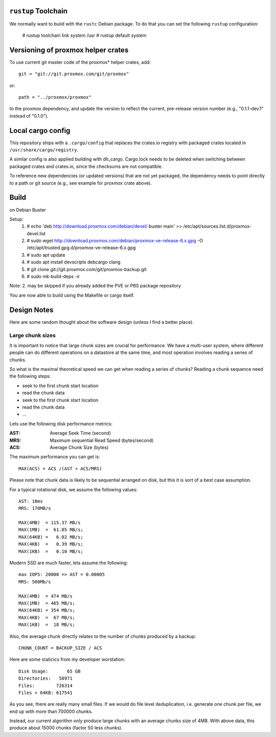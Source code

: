 ``rustup`` Toolchain
====================

We normally want to build with the ``rustc`` Debian package. To do that
you can set the following ``rustup`` configuration:

    # rustup toolchain link system /usr
    # rustup default system


Versioning of proxmox helper crates
===================================

To use current git master code of the proxmox* helper crates, add::

   git = "git://git.proxmox.com/git/proxmox"

or::

   path = "../proxmox/proxmox"

to the proxmox dependency, and update the version to reflect the current,
pre-release version number (e.g., "0.1.1-dev.1" instead of "0.1.0").


Local cargo config
==================

This repository ships with a ``.cargo/config`` that replaces the crates.io
registry with packaged crates located in ``/usr/share/cargo/registry``.

A similar config is also applied building with dh_cargo. Cargo.lock needs to be
deleted when switching between packaged crates and crates.io, since the
checksums are not compatible.

To reference new dependencies (or updated versions) that are not yet packaged,
the dependency needs to point directly to a path or git source (e.g., see
example for proxmox crate above).


Build
=====
on Debian Buster

Setup:
  1. # echo 'deb http://download.proxmox.com/debian/devel/ buster main' >> /etc/apt/sources.list.d/proxmox-devel.list
  2. # sudo wget http://download.proxmox.com/debian/proxmox-ve-release-6.x.gpg -O /etc/apt/trusted.gpg.d/proxmox-ve-release-6.x.gpg
  3. # sudo apt update
  4. # sudo apt install devscripts debcargo clang
  5. # git clone git://git.proxmox.com/git/proxmox-backup.git
  6. # sudo mk-build-deps -ir

Note: 2. may be skipped if you already added the PVE or PBS package repository

You are now able to build using the Makefile or cargo itself.


Design Notes
============

Here are some random thought about the software design (unless I find a better place).


Large chunk sizes
-----------------

It is important to notice that large chunk sizes are crucial for
performance. We have a multi-user system, where different people can do
different operations on a datastore at the same time, and most operation
involves reading a series of chunks.

So what is the maximal theoretical speed we can get when reading a
series of chunks? Reading a chunk sequence need the following steps:

- seek to the first chunk start location
- read the chunk data
- seek to the first chunk start location
- read the chunk data
- ...

Lets use the following disk performance metrics:

:AST: Average Seek Time (second)
:MRS: Maximum sequential Read Speed (bytes/second)
:ACS: Average Chunk Size (bytes)

The maximum performance you can get is::

  MAX(ACS) = ACS /(AST + ACS/MRS)

Please note that chunk data is likely to be sequential arranged on disk, but
this it is sort of a best case assumption.

For a typical rotational disk, we assume the following values::

  AST: 10ms
  MRS: 170MB/s

  MAX(4MB)  = 115.37 MB/s
  MAX(1MB)  =  61.85 MB/s;
  MAX(64KB) =   6.02 MB/s;
  MAX(4KB)  =   0.39 MB/s;
  MAX(1KB)  =   0.10 MB/s;

Modern SSD are much faster, lets assume the following::

  max IOPS: 20000 => AST = 0.00005
  MRS: 500Mb/s

  MAX(4MB)  = 474 MB/s
  MAX(1MB)  = 465 MB/s;
  MAX(64KB) = 354 MB/s;
  MAX(4KB)  =  67 MB/s;
  MAX(1KB)  =  18 MB/s;


Also, the average chunk directly relates to the number of chunks produced by
a backup::

  CHUNK_COUNT = BACKUP_SIZE / ACS

Here are some staticics from my developer worstation::

  Disk Usage:       65 GB
  Directories:   58971
  Files:        726314
  Files < 64KB: 617541

As you see, there are really many small files. If we would do file
level deduplication, i.e. generate one chunk per file, we end up with
more than 700000 chunks.

Instead, our current algorithm only produce large chunks with an
average chunks size of 4MB. With above data, this produce about 15000
chunks (factor 50 less chunks).
